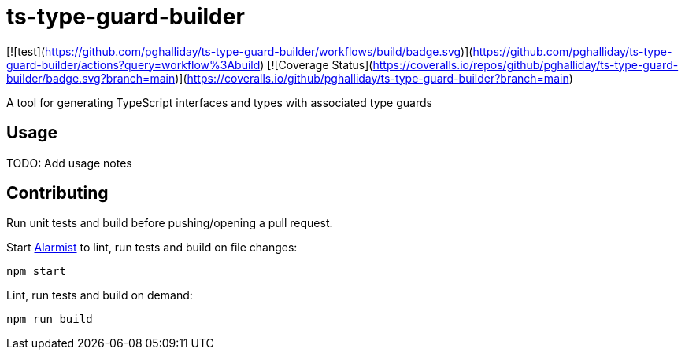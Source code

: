 = ts-type-guard-builder

[![test](https://github.com/pghalliday/ts-type-guard-builder/workflows/build/badge.svg)](https://github.com/pghalliday/ts-type-guard-builder/actions?query=workflow%3Abuild)
[![Coverage Status](https://coveralls.io/repos/github/pghalliday/ts-type-guard-builder/badge.svg?branch=main)](https://coveralls.io/github/pghalliday/ts-type-guard-builder?branch=main)

A tool for generating TypeScript interfaces and types with associated type guards

== Usage

TODO: Add usage notes

== Contributing

Run unit tests and build before pushing/opening a pull request.

Start https://github.com/pghalliday/alarmist[Alarmist] to lint, run tests and build on file changes:

----
npm start
----

Lint, run tests and build on demand:

----
npm run build
----
